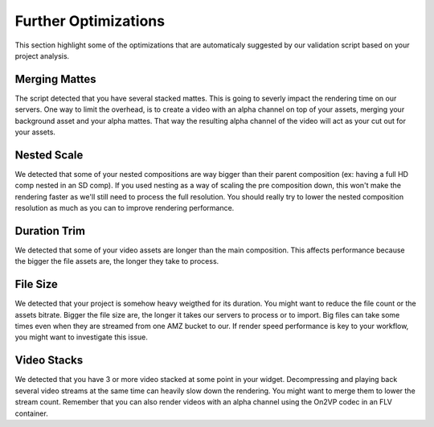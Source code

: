 Further Optimizations
=====================

This section highlight some of the optimizations that are automaticaly suggested by our validation script based on your project analysis.

Merging Mattes
--------------

The script detected that you have several stacked mattes. This is going to severly impact the rendering time on our servers.
One way to limit the overhead, is to create a video with an alpha channel on top of your assets, merging your background asset and your alpha mattes. That way the resulting alpha channel of the video will act as your cut out for your assets.

Nested Scale
------------

We detected that some of your nested compositions are way bigger than their parent composition (ex: having a full HD comp nested in an SD comp). If you used nesting as a way of scaling the pre composition down, this won't make the rendering faster as we'll still need to process the full resolution. You should really try to lower the nested composition resolution as much as you can to improve rendering performance.

Duration Trim
-------------

We detected that some of your video assets are longer than the main composition. This affects performance because the bigger the file assets are, the longer they take to process.

File Size
---------

We detected that your project is somehow heavy weigthed for its duration. You might want to reduce the file count or the assets bitrate. Bigger the file size are, the longer it takes our servers to process or to import. Big files can take some times even when they are streamed from one AMZ bucket to our. If render speed performance is key to your workflow, you might want to investigate this issue. 

Video Stacks
------------

We detected that you have 3 or more video stacked at some point in your widget. Decompressing and playing back several video streams at the same time can heavily slow down the rendering. You might want to merge them to lower the stream count. Remember that you can also render videos with an alpha channel using the On2VP codec in an FLV container.
